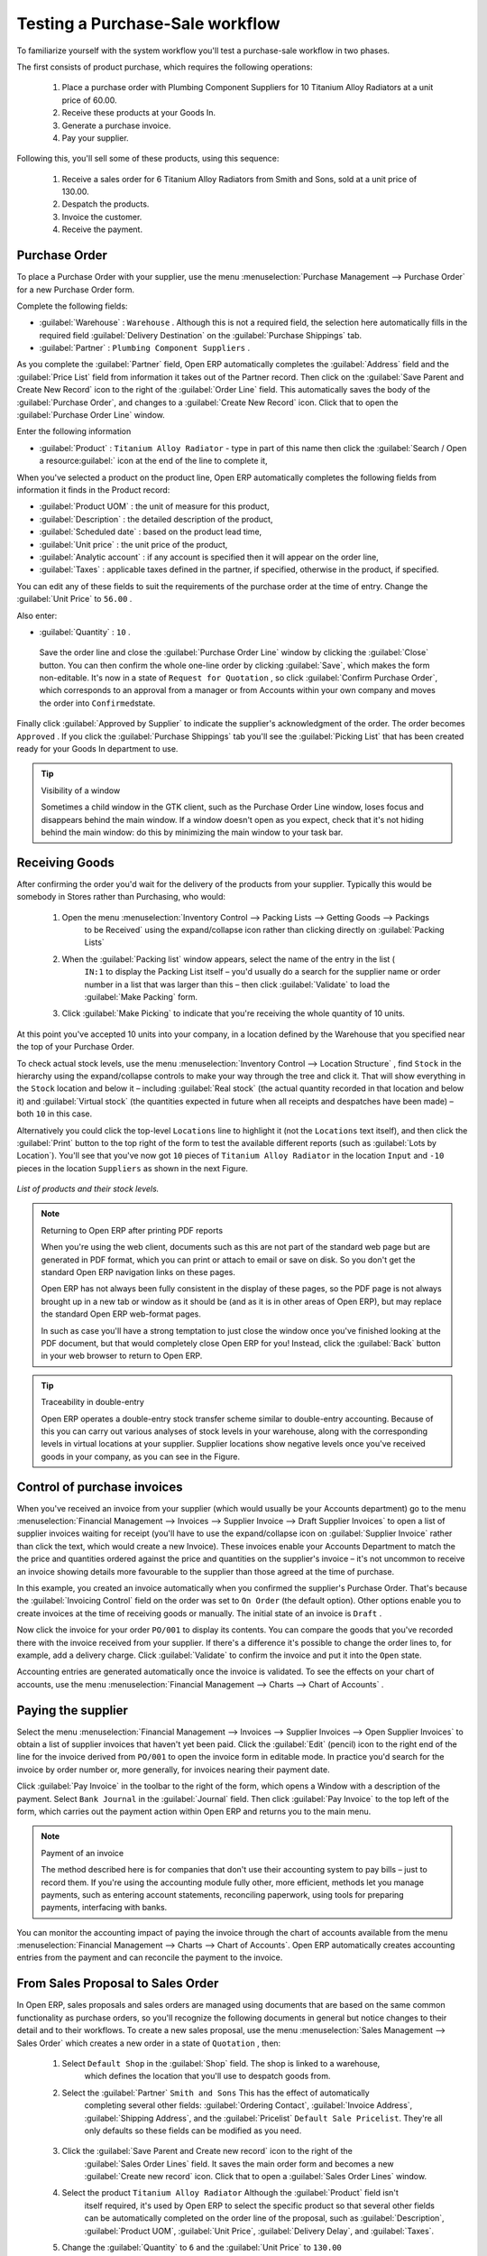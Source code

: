 
Testing a Purchase-Sale workflow
================================

To familiarize yourself with the system workflow you'll test a purchase-sale workflow in two phases.

The first consists of product purchase, which requires the following operations:

	#. Place a purchase order with Plumbing Component Suppliers for 10 Titanium Alloy Radiators at a
	   unit price of 60.00.

	#. Receive these products at your Goods In.

	#. Generate a purchase invoice.

	#. Pay your supplier.

Following this, you'll sell some of these products, using this sequence:

	#. Receive a sales order for 6 Titanium Alloy Radiators from Smith and Sons, sold at a unit price
	   of 130.00.

	#. Despatch the products.

	#. Invoice the customer.

	#. Receive the payment.

Purchase Order
--------------

To place a Purchase Order with your supplier, use the menu :menuselection:`Purchase Management -->
Purchase Order` for a new Purchase Order form.

Complete the following fields:

*  :guilabel:`Warehouse` : \ ``Warehouse``\  . Although this is not a required field, the selection
   here automatically fills in the required field :guilabel:`Delivery Destination` on the :guilabel:`Purchase Shippings`
   tab.

*  :guilabel:`Partner` : \ ``Plumbing Component Suppliers``\  .

As you complete the :guilabel:`Partner` field, Open ERP automatically completes the
:guilabel:`Address` field and the :guilabel:`Price List` field from information it takes out of the
Partner record. Then click on the :guilabel:`Save Parent and Create New Record` icon to the right of
the :guilabel:`Order Line` field. This automatically saves the body of the :guilabel:`Purchase
Order`, and changes to a :guilabel:`Create New Record` icon. Click that to open the
:guilabel:`Purchase Order Line` window.

Enter the following information

*  :guilabel:`Product` : \ ``Titanium Alloy Radiator``\   - type in part of this name then click the
   :guilabel:`Search / Open a resource:guilabel:` icon at the end of the line to complete it,

When you've selected a product on the product line, Open ERP automatically completes the following
fields from information it finds in the Product record:

*  :guilabel:`Product UOM` : the unit of measure for this product,

*  :guilabel:`Description` : the detailed description of the product,

*  :guilabel:`Scheduled date` : based on the product lead time,

*  :guilabel:`Unit price` : the unit price of the product,

*  :guilabel:`Analytic account` : if any account is specified then it will appear on the order line,

*  :guilabel:`Taxes` : applicable taxes defined in the partner, if specified, otherwise in the
   product, if specified.

You can edit any of these fields to suit the requirements of the purchase order at the time of
entry. Change the :guilabel:`Unit Price` to \ ``56.00``\  .

Also enter:

*  :guilabel:`Quantity` : \ ``10``\  .

 Save the order line and close the :guilabel:`Purchase Order Line` window by clicking the
 :guilabel:`Close` button. You can then confirm the whole one-line order by clicking
 :guilabel:`Save`, which makes the form non-editable. It's now in a state of \ ``Request for
 Quotation``\  , so click :guilabel:`Confirm Purchase Order`, which corresponds to an approval from
 a manager or from Accounts within your own company and moves the order into \ ``Confirmed``\
 state.

Finally click :guilabel:`Approved by Supplier` to indicate the supplier's acknowledgment of the
order. The order becomes \ ``Approved``\  . If you click the :guilabel:`Purchase Shippings` tab
you'll see the :guilabel:`Picking List` that has been created ready for your Goods In department to
use.

.. tip:: Visibility of a window

	Sometimes a child window in the GTK client, such as the Purchase Order Line window, loses focus and
	disappears behind the main window.
	If a window doesn't open as you expect, check that it's not hiding behind the main window:
	do this by minimizing the main window to your task bar.

Receiving Goods
---------------

After confirming the order you'd wait for the delivery of the products from your supplier. Typically
this would be somebody in Stores rather than Purchasing, who would:

	#. Open the menu :menuselection:`Inventory Control --> Packing Lists --> Getting Goods --> Packings
		to be Received` using the expand/collapse icon rather than clicking directly on :guilabel:`Packing
		Lists`

	#. When the :guilabel:`Packing list` window appears, select the name of the entry in the list (\
		``IN:1``\   to display the Packing List itself – you'd usually do a search for the supplier name
		or order number in a list that was larger than this – then click :guilabel:`Validate` to load the
		:guilabel:`Make Packing` form.

	#. Click :guilabel:`Make Picking` to indicate that you're receiving the whole quantity of 10 units.

At this point you've accepted 10 units into your company, in a location defined by the Warehouse
that you specified near the top of your Purchase Order.

To check actual stock levels, use the menu :menuselection:`Inventory Control --> Location Structure`
, find \ ``Stock``\   in the hierarchy using the expand/collapse controls to make your way through
the tree and click it. That will show everything in the \ ``Stock``\   location and below it –
including :guilabel:`Real stock` (the actual quantity recorded in that location and below it) and
:guilabel:`Virtual stock` (the quantities expected in future when all receipts and despatches have
been made) – both \ ``10``\   in this case.

Alternatively you could click the top-level \ ``Locations``\   line to highlight it (not the \
``Locations``\   text itself), and then click the :guilabel:`Print` button to the top right of the
form to test the available different reports (such as :guilabel:`Lots by Location`). You'll see that you've
now got \ ``10``\   pieces of \ ``Titanium Alloy Radiator``\   in the location \ ``Input``\   and \
``-10``\   pieces in the location \ ``Suppliers``\   as shown in the next Figure.

.. figure::  images/lots_by_location_pdf.png
   :align: center

   *List of products and their stock levels.*

.. note:: Returning to Open ERP after printing PDF reports

	When you're using the web client, documents such as this are not part of the standard web page but
	are generated in PDF format,
	which you can print or attach to email or save on disk. So you don't get the standard Open ERP
	navigation links on these pages.

	Open ERP has not always been fully consistent in the display of these pages,
	so the PDF page is not always brought up in a new tab or window as it should be
	(and as it is in other areas of Open ERP), but may replace the standard Open ERP web-format
	pages.

	In such as case you'll have a strong temptation to just close the window once you've finished
	looking at the PDF document,
	but that would completely close Open ERP for you!
	Instead, click the :guilabel:`Back` button in your web browser to return to Open ERP.

.. tip:: Traceability in double-entry

	Open ERP operates a double-entry stock transfer scheme similar to double-entry accounting.
	Because of this you can carry out various analyses of stock levels in your warehouse,
	along with the corresponding levels in virtual locations at your supplier.
	Supplier locations show negative levels once you've received goods in your company, as you can see
	in the Figure.

Control of purchase invoices
----------------------------

When you've received an invoice from your supplier (which would usually be your Accounts department)
go to the menu :menuselection:`Financial Management --> Invoices --> Supplier Invoice --> Draft
Supplier Invoices`  to open a list of supplier invoices waiting for receipt (you'll have to use the
expand/collapse icon on :guilabel:`Supplier Invoice` rather than click the text, which would create
a new Invoice). These invoices enable your Accounts Department to match the the price and quantities
ordered against the price and quantities on the supplier's invoice – it's not uncommon to receive
an invoice showing details more favourable to the supplier than those agreed at the time of
purchase.

In this example, you created an invoice automatically when you confirmed the supplier's Purchase
Order. That's because the :guilabel:`Invoicing Control`  field on the order was set to \ ``On
Order``\   (the default option). Other options enable you to create invoices at the time of
receiving goods or manually. The initial state of an invoice is \ ``Draft``\  .

Now click the invoice for your order \ ``PO/001``\   to display its contents. You can compare the
goods that you've recorded there with the invoice received from your supplier. If there's a
difference it's possible to change the order lines to, for example, add a delivery charge. Click
:guilabel:`Validate` to confirm the invoice and put it into the \ ``Open``\   state.

Accounting entries are generated automatically once the invoice is validated. To see the effects on
your chart of accounts, use the menu :menuselection:`Financial Management --> Charts --> Chart of
Accounts` .

Paying the supplier
-------------------

Select the menu :menuselection:`Financial Management --> Invoices --> Supplier Invoices --> Open
Supplier Invoices`  to obtain a list of supplier invoices that haven't yet been paid. Click the
:guilabel:`Edit` (pencil) icon to the right end of the line for the invoice derived from \ ``PO/001``\   to
open the invoice form in editable mode. In practice you'd search for the invoice by order number or,
more generally, for invoices nearing their payment date.

Click :guilabel:`Pay Invoice` in the toolbar to the right of the form, which opens a Window with a
description of the payment. Select \ ``Bank Journal``\   in the :guilabel:`Journal` field. Then
click :guilabel:`Pay Invoice` to the top left of the form, which carries out the payment action
within Open ERP and returns you to the main menu.

.. note:: Payment of an invoice

	The method described here is for companies that don't use their accounting system to pay bills –
	just to record them.
	If you're using the accounting module fully other, more efficient, methods let you manage payments,
	such as entering account statements, reconciling paperwork, using tools for preparing payments,
	interfacing with banks.

You can monitor the accounting impact of paying the invoice through the chart of accounts available
from the menu :menuselection:`Financial Management --> Charts --> Chart of Accounts`. Open ERP
automatically creates accounting entries from the payment and can reconcile the payment to the
invoice.

From Sales Proposal to Sales Order
----------------------------------

In Open ERP, sales proposals and sales orders are managed using documents that are based on the
same common functionality as purchase orders, so you'll recognize the following documents in general
but notice changes to their detail and to their workflows. To create a new sales proposal, use the
menu :menuselection:`Sales Management --> Sales Order` which creates a new order in a state of \
``Quotation``\  , then:

	#. Select \ ``Default Shop``\  in the :guilabel:`Shop` field. The shop is linked to a warehouse,
		which defines the location that you'll use to despatch goods from.

	#. Select the :guilabel:`Partner` \ ``Smith and Sons``\   This has the effect of automatically
		completing several other fields: :guilabel:`Ordering Contact`, :guilabel:`Invoice Address`,
		:guilabel:`Shipping Address`, and the :guilabel:`Pricelist` \ ``Default Sale Pricelist``\.  They're
		all only defaults so these fields can be modified as you need.

	        .. figure::  images/order.png
        	   :align: center

	#. Click the :guilabel:`Save Parent and Create new record` icon to the right of the
		:guilabel:`Sales Order Lines` field. It saves the main order form and becomes a new
		:guilabel:`Create new record` icon. Click that to open a :guilabel:`Sales Order Lines` window.

	#. Select the product \ ``Titanium Alloy Radiator``\   Although the :guilabel:`Product` field isn't
		itself required, it's used by Open ERP to select the specific product so that several other fields
		can be automatically completed on the order line of the proposal, such as :guilabel:`Description`,
		:guilabel:`Product UOM`, :guilabel:`Unit Price`, :guilabel:`Delivery Delay`, and :guilabel:`Taxes`.

	#. Change the :guilabel:`Quantity` to \ ``6``\  and the :guilabel:`Unit Price` to \ ``130.00``\
		Then click :guilabel:`Save` and the line appears on the quotation form. A blank order line form
		reappears so that you can enter another line, but it's enough now just to click :guilabel:`Close`
		to return to the order form.

	#. On the :guilabel:`Other data` tab of this Sales Order select a :guilabel:`Shipping Policy` of \
		``Automatic Invoice after Delivery``\  from the dropdown menu list.

	#. Return to the first tab :guilabel:`Sale Order` and validate the document by clicking
		:guilabel:`Confirm Order` which calculates prices and the changes the order's state from \
		``Quotation``\  to \ ``In Progress``\   If you were in negotiation with the prospective customer
		you'd keep clicking :guilabel:`Compute` and :guilabel:`Save` keeping the document in \
		``Quotation``\  state for as long as necessary.

	#. In the last tab of the order, :guilabel:`History` you can see the :guilabel:`Picking List`
		that's been created and you'll be able to see any invoices that relate to this order when they're
		generated.

From the :guilabel:`Main Menu` click :menuselection:`Products --> Products` to display a list of
products: just the one, \ ``Titanium Alloy Radiator``\  , currently exists in this example. Its
:guilabel:`Real Stock` still shows \ ``10.00``\   but its :guilabel:`Virtual Stock` now shows \
``4.00``\   to reflect the new future requirement of 6 units for despatch.

Preparing goods for despatch to customers
-----------------------------------------

The stores manager selects the menu :menuselection:`Inventory Control --> Packing Lists --> Sending
Goods --> Confirmed Packings Awaiting Assignation` to get a list of orders to despatch. In this
example there's only one, \ ``OUT:1``\  , so click the text to open the :guilabel:`Picking List`.

.. tip::  Calculating Requirements

	At the moment your Sales Order is waiting for products to be reserved to fulfil it.
	A stock reservation activity takes place periodically to calculate the needs,
	which also takes customer priorities into account.
	The calculation can be started from the menu :menuselection:`Production --> Calculate
	Requirements`.
	Running this automatically reserves products.

	If you don't want to have to work out your stock needs but have a lean workflow you can install the
	``mrp_jit`` (Just In Time) module.

Although Open ERP has automatically been made aware that items on this order will need to be
despatched, it has not yet assigned any specific items from any location to fulfil it. It's ready to
move \ ``6.00``\  \ ``Titanium Alloy Radiators``\   from the :guilabel:`Stock` location to the :guilabel:`Output`
location (which were defined by the Sale Shop in the Sales Order), so start this process by clicking
:guilabel:`Assign`. The :guilabel:`Move` line has now changed from the \ ``Confirmed``\   state to
the \ ``Assigned``\   state.

Create a :guilabel:`Packing List` document by clicking the :guilabel:`Packing List` button in the
:guilabel:`Reports` section of the toolbar to the right of the form, and also a :guilabel:`Despatch
Note` by clicking the :guilabel:`Delivery Report` button there. These are both created in a new
window or tab of your browser so they can be printed off and then closed.

Now click :guilabel:`Validate` on the :guilabel:`Packing List` to mark the move that you'd be making physically in
your Stores. A :guilabel:`Make Packing` form appears enabling you to transfer \ ``6``\   units (or
another number if you choose) between locations and pack them into a package in the process. Click
:guilabel:`Make Packing` to the top left of the form to do the transfer. The :guilabel:`Move` line
has now changed state to \ ``Done``\  .

The goods are now in your Output Bay, which had been defined by default in Open ERP as :guilabel:`Output`,
as a single package with a :guilabel:`Lot Number` of \ ``OUT:1``\  .

To register when a carrier picks up the package, use the menu :menuselection:`Inventory Control -->
Delivery Order --> Delivery Orders to Process`. Select the appropriate line \ ``OUT:1``\   to open
the :guilabel:`Stock Move` form, then click :guilabel:`Move Lot`. Its state changes to \ ``Moved``\
. Packing is defined by Sales Orders so if you pack fewer packages than are on order Open ERP
automatically manages the remainder for future delivery.

To analyze stock movements that you've made during these operations use the following steps:

	#. Select menu :menuselection:`Inventory Control --> Locations Structure`,

	#. Select the first line by clicking somewhere along it (but don't click on the \ ``Locations``\
		text itself) then click on the :guilabel:`Print` icon above the list further over to the right.

	#. Select the report :guilabel:`Lots by location`and click the :guilabel:`OK` button to get a detailed report of
		Stocks for each location. You should see the following data:

	- -10 in the :guilabel:`Suppliers` location,

	- 6 in the :guilabel:`Customers` location,

	- 4 in your company's :guilabel:`Input` location.


.. tip:: Location Hierarchy

	The 10 Titanium Alloy Radiators can be found in the Input location after they've been received,
	instead of the location Stock.
	But they're still considered as being part of stock because Input is a child location of Stock.

	If you want to put a Quality Control station at Goods In, all you need to do is put Input up to the
	same level as Stock.
	Then you'd manually move items from Input to Stock when they pass your Goods In checks.

Invoicing Goods
---------------

Use the menu :menuselection:`Financial Management --> Invoices --> Customer Invoice --> Draft
Customer Invoices` to open a list of invoices generated by Open ERP. These are in the \ ``Draft``\
state, which means that they don't yet have any presence in the accounting system. You'll find a
draft invoice has been created for the order \ ``SO/001``\   once you have despatched the goods
because you'd selected \ ``Automatic Invoice after Delivery``\  .

Once you confirm an invoice, Open ERP assigns it a unique number, and all of the corresponding
accounting entries are generated. So open the invoice and click :guilabel:`Create` to do that and
move the invoice into an \ ``Open``\   state.

You can send your customer the invoice for payment at this stage. Click :guilabel:`Invoices` from
the :guilabel:`Reports` section of the toolbar at the right of the form to get a PDF document that
can be printed or emailed to the customer.

You can also attach the PDF document to the Open ERP invoice record. Save the PDF somewhere
convenient on your PC (such as on your desktop). Then click the :guilabel:`Add an attachment to this
resource` button to the top right of the invoice form (it looks like a clipboard). Browse to the
file you just saved (\ ``record.pdf``\   if you didn't change its name) from the
:guilabel:`Attachments` dialog box that pops up, and :guilabel:`Close` the dialog box. This gives you a
permanent non-editable record of your invoice on the Open ERP system.

Review your chart of accounts to check the impact of these activities on your accounting. You'll see
the new revenue line from the invoice.

Customer Payment
----------------

Registering an invoice payment by a customer is essentially the same as the process of paying a
supplier. From the menu :menuselection:`Financial Management --> Invoices --> Customer Invoice -->
Open Customer Invoices`, click the name of the invoice that you want to mark as paid:

	#. Use the :guilabel:`Pay Invoice` button in the :guilabel:`Action` section of the toolbar at the
		right to open a window that enables you to register the payment.

	#. Select the :guilabel:`Journal` \ ``Bank Journal``\  and click :guilabel:`Pay Invoice`. The
		invoice is then marked as paid, and you're returned to the :guilabel:`Main Menu`.


.. figure::  images/familiarization_invoice.png
   :align: center

   *Screen showing the invoice to be paid.*

Check your Chart of Accounts as before to see that you now have a healthy bank balance in the \
``Petty Cash``\   account.



.. Copyright © Open Object Press. All rights reserved.

.. You may take electronic copy of this publication and distribute it if you don't
.. change the content. You can also print a copy to be read by yourself only.

.. We have contracts with different publishers in different countries to sell and
.. distribute paper or electronic based versions of this book (translated or not)
.. in bookstores. This helps to distribute and promote the Open ERP product. It
.. also helps us to create incentives to pay contributors and authors using author
.. rights of these sales.

.. Due to this, grants to translate, modify or sell this book are strictly
.. forbidden, unless Tiny SPRL (representing Open Object Press) gives you a
.. written authorisation for this.

.. Many of the designations used by manufacturers and suppliers to distinguish their
.. products are claimed as trademarks. Where those designations appear in this book,
.. and Open Object Press was aware of a trademark claim, the designations have been
.. printed in initial capitals.

.. While every precaution has been taken in the preparation of this book, the publisher
.. and the authors assume no responsibility for errors or omissions, or for damages
.. resulting from the use of the information contained herein.

.. Published by Open Object Press, Grand Rosière, Belgium

